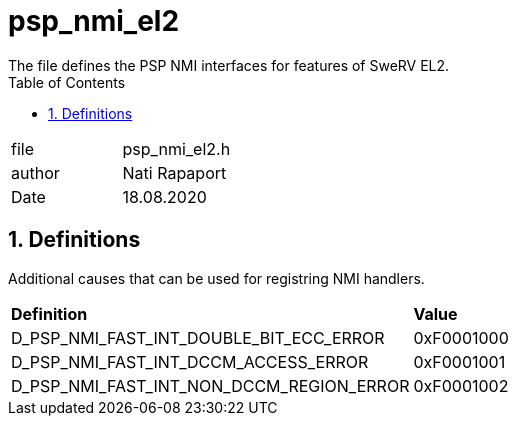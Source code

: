 :toc:
:sectnums:
:doctype: book
:toclevels: 5
:sectnumlevels: 5

[[psp_nmi_el2_ref]]
= psp_nmi_el2
The file defines the PSP NMI interfaces for features of SweRV EL2.

|=======================
| file | psp_nmi_el2.h
| author | Nati Rapaport
| Date  | 18.08.2020
|=======================

== Definitions
Additional causes that can be used for registring NMI handlers.
|========================================================================
| *Definition* |*Value*
| D_PSP_NMI_FAST_INT_DOUBLE_BIT_ECC_ERROR |   0xF0001000
| D_PSP_NMI_FAST_INT_DCCM_ACCESS_ERROR    |  0xF0001001
| D_PSP_NMI_FAST_INT_NON_DCCM_REGION_ERROR | 0xF0001002
|========================================================================
